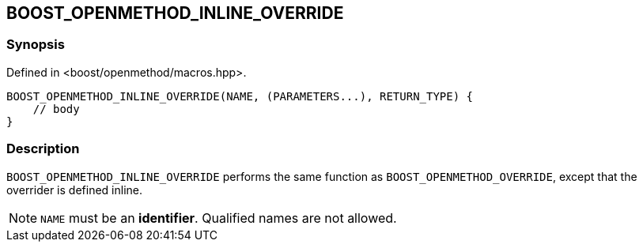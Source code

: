 
[#BOOST_OPENMETHOD_INLINE_OVERRIDE]

## BOOST_OPENMETHOD_INLINE_OVERRIDE

### Synopsis

Defined in <boost/openmethod/macros.hpp>.

```c++
BOOST_OPENMETHOD_INLINE_OVERRIDE(NAME, (PARAMETERS...), RETURN_TYPE) {
    // body
}
```

### Description

`BOOST_OPENMETHOD_INLINE_OVERRIDE` performs the same function as
`BOOST_OPENMETHOD_OVERRIDE`, except that the overrider is defined inline.

NOTE: `NAME` must be an *identifier*. Qualified names are not allowed.
